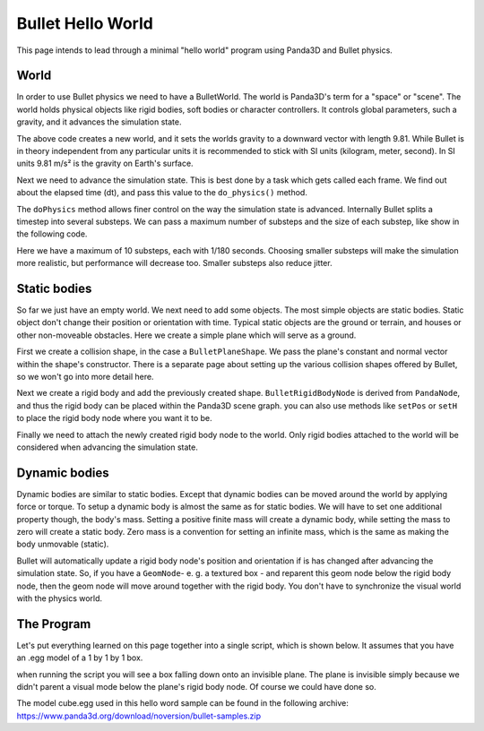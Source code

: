 .. _hello-world:

Bullet Hello World
==================

This page intends to lead through a minimal "hello world" program using
Panda3D and Bullet physics.

.. only:: cpp

   Compiling C++ Panda3D with Bullet code
   --------------------------------------

   To compile a Panda3D C++ program with Bullet, you will need to link directly
   against the Bullet libraries.

   These are not included in the Panda3D SDK, but are included in a separate
   "thirdparty tools" download on the download page. You will need to add the
   appropriate Bullet include and library directories to your compiler settings.

   On Ubuntu, we compile against the Bullet version that is included in the
   Ubuntu distribution, and you can use pkg-config to determine the include and
   library paths for Bullet.

World
-----

In order to use Bullet physics we need to have a BulletWorld. The world is
Panda3D's term for a "space" or "scene". The world holds physical objects like
rigid bodies, soft bodies or character controllers. It controls global
parameters, such a gravity, and it advances the simulation state.

.. only:: python

   .. code-block:: python

      from panda3d.bullet import BulletWorld
      world = BulletWorld()
      world.setGravity(Vec3(0, 0, -9.81))

.. only:: cpp

   First, include Panda3D bullet binding headers.

   .. code-block:: cpp

      #include "bulletWorld.h"
      #include "bulletPlaneShape.h"
      #include "bulletBoxShape.h"
      ...
      PT(BulletWorld) physics_world;
      physics_world = new BulletWorld();
      physics_world->set_gravity(0, 0, -9.81f);
      ...

The above code creates a new world, and it sets the worlds gravity to a downward
vector with length 9.81. While Bullet is in theory independent from any
particular units it is recommended to stick with SI units (kilogram, meter,
second). In SI units 9.81 m/s² is the gravity on Earth's surface.

Next we need to advance the simulation state. This is best done by a task which
gets called each frame. We find out about the elapsed time (dt), and pass this
value to the ``do_physics()`` method.

.. only:: python

   .. code-block:: python

      def update(task):
          dt = globalClock.getDt()
          world.doPhysics(dt)
          return task.cont

      taskMgr.add(update, 'update')

.. only:: cpp

   .. code-block:: cpp

      ...
      AsyncTask::DoneStatus update_scene(GenericAsyncTask* task, void* data) {
          // Get dt (from Python example) and apply to do_physics(float, int, int);
          ClockObject *co = ClockObject::get_global_clock();
          physics_world->do_physics(co->get_dt(), 10, 1.0 / 180.0);

          return AsyncTask::DS_cont;
      }
      ...
      PT(GenericAsyncTask) task;
      task = new GenericAsyncTask("Scene update", &update_scene, nullptr);
      task_mgr->add(task); // Note: task_mgr = AsyncTaskManager::get_global_ptr();
      ...

The ``doPhysics`` method allows finer control on the way the simulation state is
advanced. Internally Bullet splits a timestep into several substeps. We can pass
a maximum number of substeps and the size of each substep, like show in the
following code.

.. only:: python

   .. code-block:: python

      world.doPhysics(dt, 10, 1.0/180.0)

.. only:: cpp

   .. code-block:: cpp

      physics_world->do_physics(co->get_dt(), 10, 1.0 / 180.0);

Here we have a maximum of 10 substeps, each with 1/180 seconds. Choosing smaller
substeps will make the simulation more realistic, but performance will decrease
too. Smaller substeps also reduce jitter.

Static bodies
-------------

So far we just have an empty world. We next need to add some objects. The most
simple objects are static bodies. Static object don't change their position or
orientation with time. Typical static objects are the ground or terrain, and
houses or other non-moveable obstacles. Here we create a simple plane which will
serve as a ground.

.. only:: python

   .. code-block:: python

      from panda3d.bullet import BulletPlaneShape
      from panda3d.bullet import BulletRigidBodyNode

      shape = BulletPlaneShape(Vec3(0, 0, 1), 1)

      node = BulletRigidBodyNode('Ground')
      node.addShape(shape)

      np = render.attachNewNode(node)
      np.setPos(0, 0, -2)

      world.attachRigidBody(node)

.. only:: cpp

   .. code-block:: cpp

      ...
      PT(BulletPlaneShape) floor_shape = new BulletPlaneShape(LVecBase3(0, 0, 1), 1);
      PT(BulletRigidBodyNode) floor_rigid_node = new BulletRigidBodyNode("Ground");

      floor_rigid_node->add_shape(floor_shape);

      NodePath np_ground = window->get_render().attach_new_node(floor_rigid_node);
      np_ground.set_pos(0, 0, -2);
      physics_world->attach(floor_rigid_node);
      ...

First we create a collision shape, in the case a ``BulletPlaneShape``. We pass
the plane's constant and normal vector within the shape's constructor. There is
a separate page about setting up the various collision shapes offered by Bullet,
so we won't go into more detail here.

Next we create a rigid body and add the previously created shape.
``BulletRigidBodyNode`` is derived from ``PandaNode``, and thus the rigid body
can be placed within the Panda3D scene graph. you can also use methods like
``setPos`` or ``setH`` to place the rigid body node where you want it to be.

Finally we need to attach the newly created rigid body node to the world. Only
rigid bodies attached to the world will be considered when advancing the
simulation state.

Dynamic bodies
--------------

Dynamic bodies are similar to static bodies. Except that dynamic bodies can be
moved around the world by applying force or torque. To setup a dynamic body is
almost the same as for static bodies. We will have to set one additional
property though, the body's mass. Setting a positive finite mass will create a
dynamic body, while setting the mass to zero will create a static body. Zero
mass is a convention for setting an infinite mass, which is the same as making
the body unmovable (static).

.. only:: python

   .. code-block:: python

      from panda3d.bullet import BulletBoxShape

      shape = BulletBoxShape(Vec3(0.5, 0.5, 0.5))

      node = BulletRigidBodyNode('Box')
      node.setMass(1.0)
      node.addShape(shape)

      np = render.attachNewNode(node)
      np.setPos(0, 0, 2)

      world.attachRigidBody(node)

.. only:: cpp

   .. code-block:: cpp

      ...
      PT(BulletBoxShape) box_shape = new BulletBoxShape(LVecBase3(0.5, 0.5, 0.5));
      PT(BulletRigidBodyNode) box_rigid_node = new BulletRigidBodyNode("Box");

      box_rigid_node->set_mass(1.0f); // Gravity affects this rigid node.
      box_rigid_node->add_shape(box_shape);

      NodePath np_box = window->get_render().attach_new_node(box_rigid_node);
      np_box.set_pos(0, 0, 2);
      physics_world->attach(box_rigid_node);
      ...

Bullet will automatically update a rigid body node's position and orientation if
is has changed after advancing the simulation state. So, if you have a
``GeomNode``- e. g. a textured box - and reparent this geom node below the rigid
body node, then the geom node will move around together with the rigid body. You
don't have to synchronize the visual world with the physics world.

The Program
-----------

Let's put everything learned on this page together into a single script, which
is shown below. It assumes that you have an .egg model of a 1 by 1 by 1 box.

when running the script you will see a box falling down onto an invisible plane.
The plane is invisible simply because we didn't parent a visual mode below the
plane's rigid body node. Of course we could have done so.

The model cube.egg used in this hello word sample can be found in the following
archive: https://www.panda3d.org/download/noversion/bullet-samples.zip

.. only:: cpp

   .. note:: Samples are currently available in Python code only.

.. only:: python

   .. code-block:: python

      import direct.directbase.DirectStart
      from panda3d.core import Vec3
      from panda3d.bullet import BulletWorld
      from panda3d.bullet import BulletPlaneShape
      from panda3d.bullet import BulletRigidBodyNode
      from panda3d.bullet import BulletBoxShape

      base.cam.setPos(0, -10, 0)
      base.cam.lookAt(0, 0, 0)

      # World
      world = BulletWorld()
      world.setGravity(Vec3(0, 0, -9.81))

      # Plane
      shape = BulletPlaneShape(Vec3(0, 0, 1), 1)
      node = BulletRigidBodyNode('Ground')
      node.addShape(shape)
      np = render.attachNewNode(node)
      np.setPos(0, 0, -2)
      world.attachRigidBody(node)

      # Box
      shape = BulletBoxShape(Vec3(0.5, 0.5, 0.5))
      node = BulletRigidBodyNode('Box')
      node.setMass(1.0)
      node.addShape(shape)
      np = render.attachNewNode(node)
      np.setPos(0, 0, 2)
      world.attachRigidBody(node)
      model = loader.loadModel('models/box.egg')
      model.flattenLight()
      model.reparentTo(np)

      # Update
      def update(task):
          dt = globalClock.getDt()
          world.doPhysics(dt)
          return task.cont

      taskMgr.add(update, 'update')
      base.run()

.. only:: cpp

   .. code-block:: cpp

      // Bullet Physics Example.
      // The following example is done from Python sources, Panda Reference and Panda Manual,
      // for more information, visit Panda3D and/or Bullet physics web site.

      // Compiling and Linking documentation and notes are not
      // covered in this file, check manual for more information.

      #include "pandaFramework.h"
      #include "windowFramework.h"
      #include "nodePath.h"
      #include "clockObject.h"

      #include "asyncTask.h"
      #include "genericAsyncTask.h"

      #include "bulletWorld.h"
      #include "bulletPlaneShape.h"
      #include "bulletBoxShape.h"

      BulletWorld *get_physics_world() {
        // physics_world is supposed to be an global variable,
        // but declaring global variables is not cool
        // for good programmers lol, instead, should use static keyword.
        static PT(BulletWorld) physics_world = new BulletWorld();
        return physics_world.p();
      }

      AsyncTask::DoneStatus update_scene(GenericAsyncTask* task, void* data) {
        // Get dt (from Python example) and apply to do_physics(float, int, int);
        ClockObject *co = ClockObject::get_global_clock();
        get_physics_world()->do_physics(co->get_dt(), 10, 1.0 / 180.0);

        return AsyncTask::DS_cont;
      }

      int main(int argc, char *argv[]) {
        // All variables.
        PandaFramework framework;
        WindowFramework *window;
        NodePath camera;
        PT(AsyncTaskManager) task_mgr;

        // Init everything :D
        framework.open_framework(argc, argv);
        framework.set_window_title("Bullet Physics");

        window = framework.open_window();
        window->enable_keyboard();
        window->setup_trackball();

        camera = window->get_camera_group();
        task_mgr = AsyncTaskManager::get_global_ptr();

        // Make physics simulation.
        // Static world stuff.
        get_physics_world()->set_gravity(0, 0, -9.81f);

        PT(BulletPlaneShape) floor_shape = new BulletPlaneShape(LVecBase3(0, 0, 1), 1);
        PT(BulletRigidBodyNode) floor_rigid_node = new BulletRigidBodyNode("Ground");

        floor_rigid_node->add_shape(floor_shape);

        NodePath np_ground = window->get_render().attach_new_node(floor_rigid_node);
        np_ground.set_pos(0, 0, -2);
        get_physics_world()->attach(floor_rigid_node);

        // Dynamic world stuff.
        PT(BulletBoxShape) box_shape = new BulletBoxShape(LVecBase3(0.5, 0.5, 0.5));
        PT(BulletRigidBodyNode) box_rigid_node = new BulletRigidBodyNode("Box");

        box_rigid_node->set_mass(1.0f); // Gravity affects this rigid node.
        box_rigid_node->add_shape(box_shape);

        NodePath np_box = window->get_render().attach_new_node(box_rigid_node);
        np_box.set_pos(0, 0, 2);
        get_physics_world()->attach(box_rigid_node);

        NodePath np_box_model = window->load_model(framework.get_models(), "models/box");
        np_box_model.set_pos(-0.5,-0.5,-0.5);
        np_box.flatten_light();
        np_box_model.reparent_to(np_box);

        PT(GenericAsyncTask) task;
        task = new GenericAsyncTask("Scene update", &update_scene, nullptr);
        task_mgr->add(task);

        framework.main_loop();
        framework.close_framework();

        return (0);
      }
